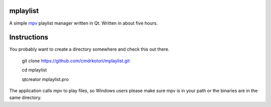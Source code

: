 mplaylist
=========

A simple `mpv <https://github.com/mpv-player/mpv>`_ playlist manager
written in Qt.  Written in about five hours.

Instructions
============

You probably want to create a directory somewhere and check this out there.

    git clone https://github.com/cmdrkotori/mplaylist.git
    
    cd mplaylist
    
    qtcreator mplaylist.pro

The application calls mpv to play files, so Windows users please make sure mpv
is in your path or the binaries are in the same directory.
